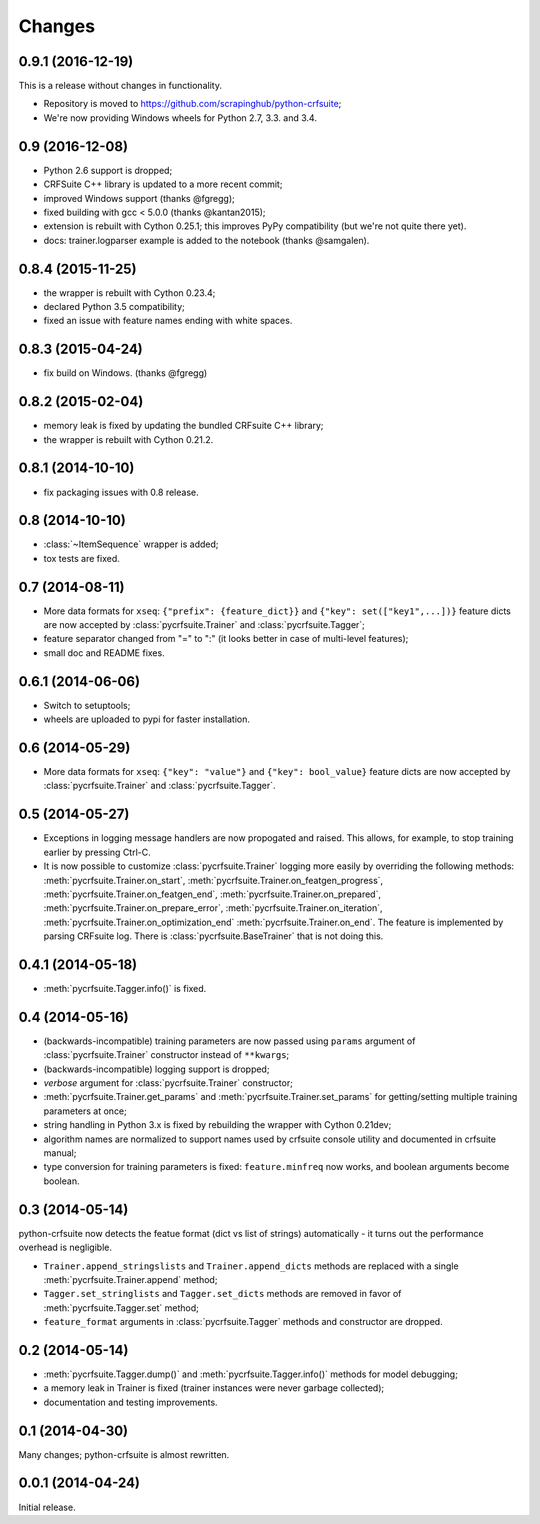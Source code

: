 Changes
=======

0.9.1 (2016-12-19)
------------------

This is a release without changes in functionality.

* Repository is moved to https://github.com/scrapinghub/python-crfsuite;
* We're now providing Windows wheels for Python 2.7, 3.3. and 3.4.

0.9 (2016-12-08)
----------------

* Python 2.6 support is dropped;
* CRFSuite C++ library is updated to a more recent commit;
* improved Windows support (thanks @fgregg);
* fixed building with gcc < 5.0.0 (thanks @kantan2015);
* extension is rebuilt with Cython 0.25.1; this improves PyPy compatibility
  (but we're not quite there yet).
* docs: trainer.logparser example is added to the notebook (thanks @samgalen).

0.8.4 (2015-11-25)
------------------

* the wrapper is rebuilt with Cython 0.23.4;
* declared Python 3.5 compatibility;
* fixed an issue with feature names ending with white spaces.

0.8.3 (2015-04-24)
------------------

* fix build on Windows. (thanks @fgregg)

0.8.2 (2015-02-04)
------------------

* memory leak is fixed by updating the bundled CRFsuite C++ library;
* the wrapper is rebuilt with Cython 0.21.2.

0.8.1 (2014-10-10)
------------------

* fix packaging issues with 0.8 release.

0.8 (2014-10-10)
----------------

* :class:`~ItemSequence` wrapper is added;
* tox tests are fixed.

0.7 (2014-08-11)
----------------

* More data formats for ``xseq``: ``{"prefix": {feature_dict}}`` and
  ``{"key": set(["key1",...])}`` feature dicts are now accepted by
  :class:`pycrfsuite.Trainer` and :class:`pycrfsuite.Tagger`;
* feature separator changed from "=" to ":" (it looks better in case of
  multi-level features);
* small doc and README fixes.


0.6.1 (2014-06-06)
------------------

* Switch to setuptools;
* wheels are uploaded to pypi for faster installation.

0.6 (2014-05-29)
----------------

* More data formats for ``xseq``: ``{"key": "value"}`` and
  ``{"key": bool_value}`` feature dicts are now accepted by
  :class:`pycrfsuite.Trainer` and :class:`pycrfsuite.Tagger`.

0.5 (2014-05-27)
----------------

* Exceptions in logging message handlers are now propogated and raised. This
  allows, for example, to stop training earlier by pressing Ctrl-C.

* It is now possible to customize :class:`pycrfsuite.Trainer` logging
  more easily by overriding the following methods:
  :meth:`pycrfsuite.Trainer.on_start`,
  :meth:`pycrfsuite.Trainer.on_featgen_progress`,
  :meth:`pycrfsuite.Trainer.on_featgen_end`,
  :meth:`pycrfsuite.Trainer.on_prepared`,
  :meth:`pycrfsuite.Trainer.on_prepare_error`,
  :meth:`pycrfsuite.Trainer.on_iteration`,
  :meth:`pycrfsuite.Trainer.on_optimization_end`
  :meth:`pycrfsuite.Trainer.on_end`. The feature is implemented by parsing
  CRFsuite log. There is :class:`pycrfsuite.BaseTrainer` that is not
  doing this.

0.4.1 (2014-05-18)
------------------

* :meth:`pycrfsuite.Tagger.info()` is fixed.

0.4 (2014-05-16)
----------------

* (backwards-incompatible) training parameters are now passed
  using ``params`` argument of  :class:`pycrfsuite.Trainer` constructor
  instead of ``**kwargs``;
* (backwards-incompatible) logging support is dropped;
* `verbose` argument for :class:`pycrfsuite.Trainer` constructor;
* :meth:`pycrfsuite.Trainer.get_params` and
  :meth:`pycrfsuite.Trainer.set_params` for getting/setting multiple training
  parameters at once;
* string handling in Python 3.x is fixed by rebuilding the wrapper with
  Cython 0.21dev;
* algorithm names are normalized to support names used
  by crfsuite console utility and documented in crfsuite manual;
* type conversion for training parameters is fixed: ``feature.minfreq``
  now works, and boolean arguments become boolean.

0.3 (2014-05-14)
----------------

python-crfsuite now detects the featue format (dict vs list of strings)
automatically - it turns out the performance overhead is negligible.

* ``Trainer.append_stringslists`` and ``Trainer.append_dicts`` methods
  are replaced with a single :meth:`pycrfsuite.Trainer.append` method;
* ``Tagger.set_stringlists`` and ``Tagger.set_dicts`` methods are
  removed in favor of :meth:`pycrfsuite.Tagger.set` method;
* ``feature_format`` arguments in :class:`pycrfsuite.Tagger` methods
  and constructor are dropped.

0.2 (2014-05-14)
----------------

* :meth:`pycrfsuite.Tagger.dump()` and :meth:`pycrfsuite.Tagger.info()`
  methods for model debugging;
* a memory leak in Trainer is fixed (trainer instances were never
  garbage collected);
* documentation and testing improvements.

0.1 (2014-04-30)
----------------

Many changes; python-crfsuite is almost rewritten.

0.0.1 (2014-04-24)
------------------

Initial release.
